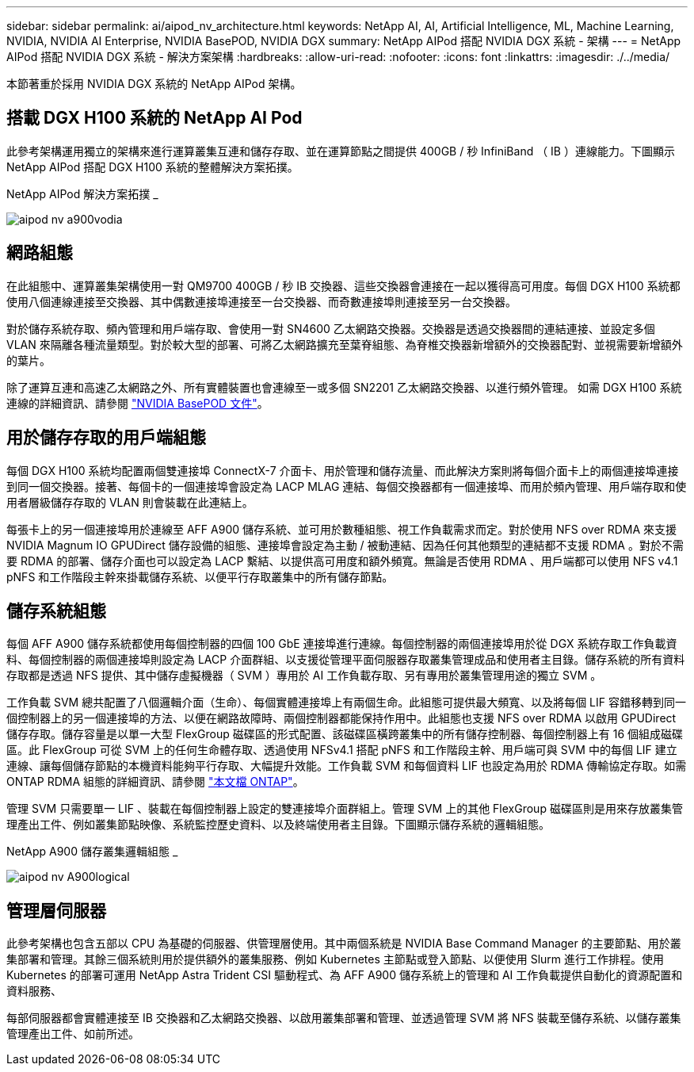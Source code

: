 ---
sidebar: sidebar 
permalink: ai/aipod_nv_architecture.html 
keywords: NetApp AI, AI, Artificial Intelligence, ML, Machine Learning, NVIDIA, NVIDIA AI Enterprise, NVIDIA BasePOD, NVIDIA DGX 
summary: NetApp AIPod 搭配 NVIDIA DGX 系統 - 架構 
---
= NetApp AIPod 搭配 NVIDIA DGX 系統 - 解決方案架構
:hardbreaks:
:allow-uri-read: 
:nofooter: 
:icons: font
:linkattrs: 
:imagesdir: ./../media/


[role="lead"]
本節著重於採用 NVIDIA DGX 系統的 NetApp AIPod 架構。



== 搭載 DGX H100 系統的 NetApp AI Pod

此參考架構運用獨立的架構來進行運算叢集互連和儲存存取、並在運算節點之間提供 400GB / 秒 InfiniBand （ IB ）連線能力。下圖顯示 NetApp AIPod 搭配 DGX H100 系統的整體解決方案拓撲。

NetApp AIPod 解決方案拓撲 _

image::aipod_nv_a900topo.png[aipod nv a900vodia]



== 網路組態

在此組態中、運算叢集架構使用一對 QM9700 400GB / 秒 IB 交換器、這些交換器會連接在一起以獲得高可用度。每個 DGX H100 系統都使用八個連線連接至交換器、其中偶數連接埠連接至一台交換器、而奇數連接埠則連接至另一台交換器。

對於儲存系統存取、頻內管理和用戶端存取、會使用一對 SN4600 乙太網路交換器。交換器是透過交換器間的連結連接、並設定多個 VLAN 來隔離各種流量類型。對於較大型的部署、可將乙太網路擴充至葉脊組態、為脊椎交換器新增額外的交換器配對、並視需要新增額外的葉片。

除了運算互連和高速乙太網路之外、所有實體裝置也會連線至一或多個 SN2201 乙太網路交換器、以進行頻外管理。  如需 DGX H100 系統連線的詳細資訊、請參閱 link:https://nvdam.widen.net/s/nfnjflmzlj/nvidia-dgx-basepod-reference-architecture["NVIDIA BasePOD 文件"]。



== 用於儲存存取的用戶端組態

每個 DGX H100 系統均配置兩個雙連接埠 ConnectX-7 介面卡、用於管理和儲存流量、而此解決方案則將每個介面卡上的兩個連接埠連接到同一個交換器。接著、每個卡的一個連接埠會設定為 LACP MLAG 連結、每個交換器都有一個連接埠、而用於頻內管理、用戶端存取和使用者層級儲存存取的 VLAN 則會裝載在此連結上。

每張卡上的另一個連接埠用於連線至 AFF A900 儲存系統、並可用於數種組態、視工作負載需求而定。對於使用 NFS over RDMA 來支援 NVIDIA Magnum IO GPUDirect 儲存設備的組態、連接埠會設定為主動 / 被動連結、因為任何其他類型的連結都不支援 RDMA 。對於不需要 RDMA 的部署、儲存介面也可以設定為 LACP 繫結、以提供高可用度和額外頻寬。無論是否使用 RDMA 、用戶端都可以使用 NFS v4.1 pNFS 和工作階段主幹來掛載儲存系統、以便平行存取叢集中的所有儲存節點。



== 儲存系統組態

每個 AFF A900 儲存系統都使用每個控制器的四個 100 GbE 連接埠進行連線。每個控制器的兩個連接埠用於從 DGX 系統存取工作負載資料、每個控制器的兩個連接埠則設定為 LACP 介面群組、以支援從管理平面伺服器存取叢集管理成品和使用者主目錄。儲存系統的所有資料存取都是透過 NFS 提供、其中儲存虛擬機器（ SVM ）專用於 AI 工作負載存取、另有專用於叢集管理用途的獨立 SVM 。

工作負載 SVM 總共配置了八個邏輯介面（生命）、每個實體連接埠上有兩個生命。此組態可提供最大頻寬、以及將每個 LIF 容錯移轉到同一個控制器上的另一個連接埠的方法、以便在網路故障時、兩個控制器都能保持作用中。此組態也支援 NFS over RDMA 以啟用 GPUDirect 儲存存取。儲存容量是以單一大型 FlexGroup 磁碟區的形式配置、該磁碟區橫跨叢集中的所有儲存控制器、每個控制器上有 16 個組成磁碟區。此 FlexGroup 可從 SVM 上的任何生命體存取、透過使用 NFSv4.1 搭配 pNFS 和工作階段主幹、用戶端可與 SVM 中的每個 LIF 建立連線、讓每個儲存節點的本機資料能夠平行存取、大幅提升效能。工作負載 SVM 和每個資料 LIF 也設定為用於 RDMA 傳輸協定存取。如需 ONTAP RDMA 組態的詳細資訊、請參閱 link:https://docs.netapp.com/us-en/ontap/nfs-rdma/index.html["本文檔 ONTAP"]。

管理 SVM 只需要單一 LIF 、裝載在每個控制器上設定的雙連接埠介面群組上。管理 SVM 上的其他 FlexGroup 磁碟區則是用來存放叢集管理產出工件、例如叢集節點映像、系統監控歷史資料、以及終端使用者主目錄。下圖顯示儲存系統的邏輯組態。

NetApp A900 儲存叢集邏輯組態 _

image::aipod_nv_A900logical.png[aipod nv A900logical]



== 管理層伺服器

此參考架構也包含五部以 CPU 為基礎的伺服器、供管理層使用。其中兩個系統是 NVIDIA Base Command Manager 的主要節點、用於叢集部署和管理。其餘三個系統則用於提供額外的叢集服務、例如 Kubernetes 主節點或登入節點、以便使用 Slurm 進行工作排程。使用 Kubernetes 的部署可運用 NetApp Astra Trident CSI 驅動程式、為 AFF A900 儲存系統上的管理和 AI 工作負載提供自動化的資源配置和資料服務、

每部伺服器都會實體連接至 IB 交換器和乙太網路交換器、以啟用叢集部署和管理、並透過管理 SVM 將 NFS 裝載至儲存系統、以儲存叢集管理產出工件、如前所述。
